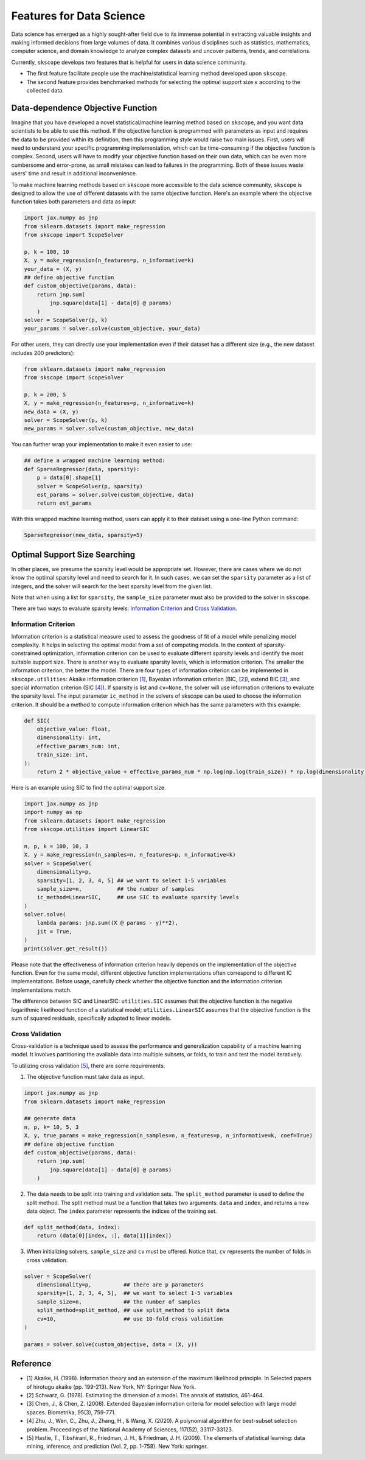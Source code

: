 Features for Data Science
=========================

Data science has emerged as a highly sought-after field due to its immense potential in extracting valuable insights and making informed decisions from large volumes of data. It combines various disciplines such as statistics, mathematics, computer science, and domain knowledge to analyze complex datasets and uncover patterns, trends, and correlations.

Currently, ``skscope`` develops two features that is helpful for users in data science community. 

- The first feature facilitate people use the machine/statistical learning method developed upon ``skscope``. 

- The second feature provides benchmarked methods for selecting the optimal support size :math:`s` according to the collected data. 

Data-dependence Objective Function
------------------------------------

Imagine that you have developed a novel statistical/machine learning method based on ``skscope``, and you want data scientists to be able to use this method. If the objective function is programmed with parameters as input and requires the data to be provided within its definition, then this programming style would raise two main issues. First, users will need to understand your specific programming implementation, which can be time-consuming if the objective function is complex. Second, users will have to modify your objective function based on their own data, which can be even more cumbersome and error-prone, as small mistakes can lead to failures in the programming. Both of these issues waste users' time and result in additional inconvenience.

To make machine learning methods based on ``skscope`` more accessible to the data science community, ``skscope`` is designed to allow the use of different datasets with the same objective function. Here's an example where the objective function takes both parameters and data as input:

.. code-block:: python
    
    import jax.numpy as jnp
    from sklearn.datasets import make_regression
    from skscope import ScopeSolver

    p, k = 100, 10
    X, y = make_regression(n_features=p, n_informative=k)
    your_data = (X, y)
    ## define objective function
    def custom_objective(params, data):
        return jnp.sum(
            jnp.square(data[1] - data[0] @ params)
        )
    solver = ScopeSolver(p, k)
    your_params = solver.solve(custom_objective, your_data)

For other users, they can directly use your implementation even if their dataset has a different size (e.g., the new dataset includes 200 predictors):

.. code-block:: python

    from sklearn.datasets import make_regression
    from skscope import ScopeSolver

    p, k = 200, 5
    X, y = make_regression(n_features=p, n_informative=k)
    new_data = (X, y)
    solver = ScopeSolver(p, k)
    new_params = solver.solve(custom_objective, new_data)

You can further wrap your implementation to make it even easier to use:

.. code-block:: python

    ## define a wrapped machine learning method:
    def SparseRegressor(data, sparsity):
        p = data[0].shape[1]
        solver = ScopeSolver(p, sparsity)
        est_params = solver.solve(custom_objective, data)
        return est_params

With this wrapped machine learning method, users can apply it to their dataset using a one-line Python command:

.. code-block:: python

    SparseRegressor(new_data, sparsity=5)


Optimal Support Size Searching
------------------------------

In other places, we presume the sparsity level would be appropriate set. However, there are cases where we do not know the optimal sparsity level and need to search for it. In such cases, we can set the ``sparsity`` parameter as a list of integers, and the solver will search for the best sparsity level from the given list.

Note that when using a list for ``sparsity``, the ``sample_size`` parameter must also be provided to the solver in ``skscope``.

There are two ways to evaluate sparsity levels: `Information Criterion`_ and `Cross Validation`_.


Information Criterion
^^^^^^^^^^^^^^^^^^^^^^^^^


Information criterion is a statistical measure used to assess the goodness of fit of a model while penalizing model complexity. It helps in selecting the optimal model from a set of competing models. In the context of sparsity-constrained optimization, information criterion can be used to evaluate different sparsity levels and identify the most suitable support size.
There is another way to evaluate sparsity levels, which is information criterion. The smaller the information criterion, the better the model. 
There are four types of information criterion can be implemented in ``skscope.utilities``: Akaike information criterion `[1]`_, Bayesian information criterion (BIC, `[2]`_), extend BIC `[3]`_, and special information criterion (SIC `[4]`_). 
If sparsity is list and ``cv=None``, the solver will use information criterions to evaluate the sparsity level. 
The input parameter ``ic_method`` in the solvers of skscope can be used to choose the information criterion. It should be a method to compute information criterion which has the same parameters with this example:

.. code-block:: python

    def SIC(
        objective_value: float,
        dimensionality: int,
        effective_params_num: int,
        train_size: int,
    ):
        return 2 * objective_value + effective_params_num * np.log(np.log(train_size)) * np.log(dimensionality)


Here is an example using SIC to find the optimal support size.

.. code-block:: python

    import jax.numpy as jnp
    import numpy as np
    from sklearn.datasets import make_regression
    from skscope.utilities import LinearSIC 

    n, p, k = 100, 10, 3
    X, y = make_regression(n_samples=n, n_features=p, n_informative=k)
    solver = ScopeSolver(
        dimensionality=p,        
        sparsity=[1, 2, 3, 4, 5] ## we want to select 1-5 variables
        sample_size=n,           ## the number of samples
        ic_method=LinearSIC,     ## use SIC to evaluate sparsity levels
    )
    solver.solve(
        lambda params: jnp.sum((X @ params - y)**2),
        jit = True,
    )
    print(solver.get_result())


Please note that the effectiveness of information criterion heavily depends on the implementation of the objective function. Even for the same model, different objective function implementations often correspond to different IC implementations. Before usage, carefully check whether the objective function and the information criterion implementations match.

The difference between SIC and LinearSIC: ``utilities.SIC`` assumes that the objective function is the negative logarithmic likelihood function of a statistical model; ``utilities.LinearSIC`` assumes that the objective function is the sum of squared residuals, specifically adapted to linear models.

Cross Validation
^^^^^^^^^^^^^^^^^^^^

Cross-validation is a technique used to assess the performance and generalization capability of a machine learning model. It involves partitioning the available data into multiple subsets, or folds, to train and test the model iteratively.

To utilizing cross validation `[5]`_, there are some requirements:
    
1. The objective function must take data as input.
    
.. code-block:: python

    import jax.numpy as jnp
    from sklearn.datasets import make_regression

    ## generate data
    n, p, k= 10, 5, 3
    X, y, true_params = make_regression(n_samples=n, n_features=p, n_informative=k, coef=True)
    ## define objective function
    def custom_objective(params, data):
        return jnp.sum(
            jnp.square(data[1] - data[0] @ params)
        )
    
    
2. The data needs to be split into training and validation sets. The ``split_method`` parameter is used to define the split method. The split method must be a function that takes two arguments: ``data`` and ``index``, and returns a new data object. The ``index`` parameter represents the indices of the training set.
    
.. code-block:: python

    def split_method(data, index):
        return (data[0][index, :], data[1][index])
    
3. When initializing solvers, ``sample_size`` and ``cv`` must be offered. Notice that, ``cv`` represents the number of folds in cross validation.
   
.. code-block:: python

    solver = ScopeSolver(
        dimensionality=p,          ## there are p parameters
        sparsity=[1, 2, 3, 4, 5],  ## we want to select 1-5 variables
        sample_size=n,             ## the number of samples
        split_method=split_method, ## use split_method to split data
        cv=10,                     ## use 10-fold cross validation
    )

    params = solver.solve(custom_objective, data = (X, y))


Reference
------------------------------

- _`[1]` Akaike, H. (1998). Information theory and an extension of the maximum likelihood principle. In Selected papers of hirotugu akaike (pp. 199-213). New York, NY: Springer New York.

- _`[2]` Schwarz, G. (1978). Estimating the dimension of a model. The annals of statistics, 461-464.

- _`[3]` Chen, J., & Chen, Z. (2008). Extended Bayesian information criteria for model selection with large model spaces. Biometrika, 95(3), 759-771.

- _`[4]` Zhu, J., Wen, C., Zhu, J., Zhang, H., & Wang, X. (2020). A polynomial algorithm for best-subset selection problem. Proceedings of the National Academy of Sciences, 117(52), 33117-33123.

- _`[5]` Hastie, T., Tibshirani, R., Friedman, J. H., & Friedman, J. H. (2009). The elements of statistical learning: data mining, inference, and prediction (Vol. 2, pp. 1-758). New York: springer.
